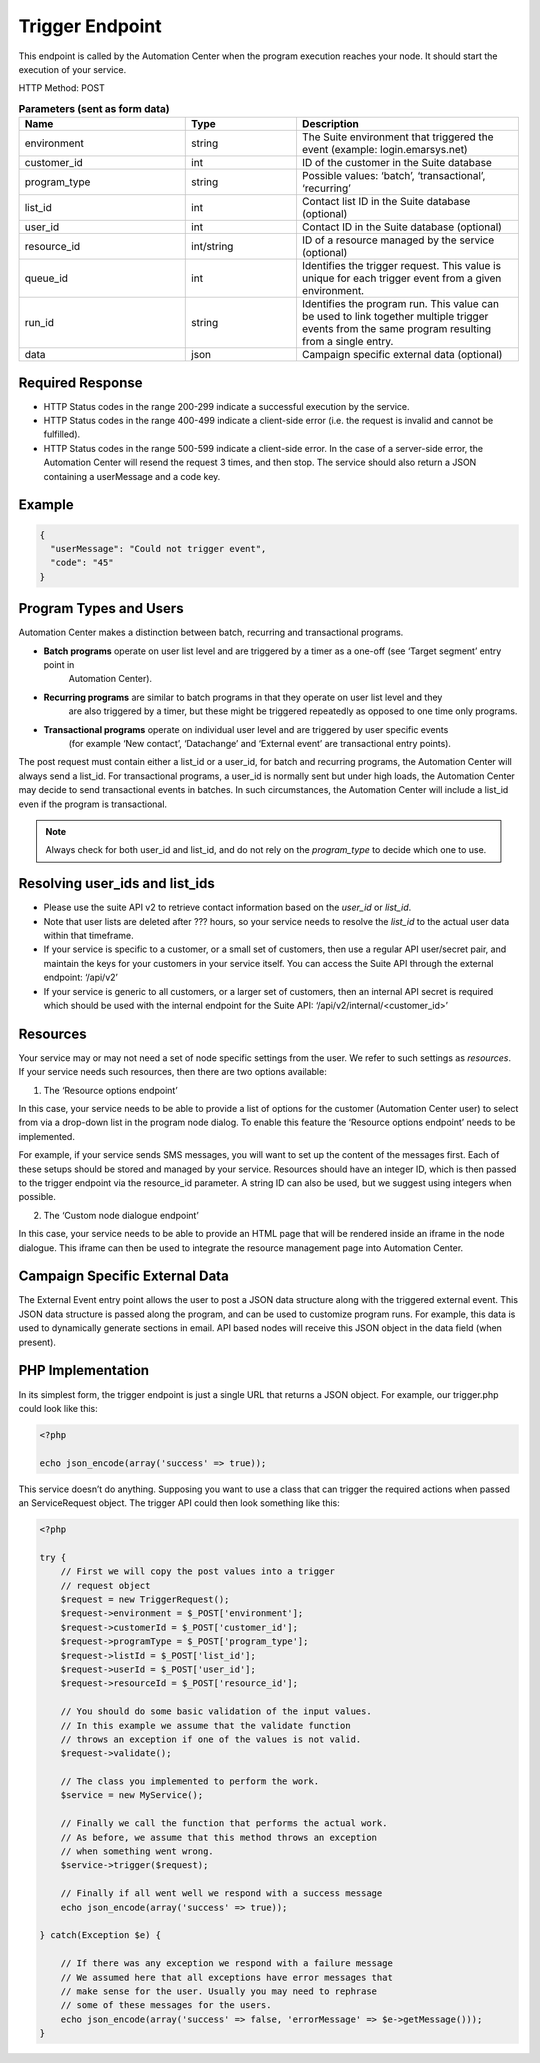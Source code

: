 Trigger Endpoint
================

This endpoint is called by the Automation Center when the program execution reaches your node. It should start
the execution of your service.

.. image:: /_static/images/ac_node_trigger_workflow.png

HTTP Method: POST

.. list-table:: **Parameters (sent as form data)**
   :header-rows: 1
   :widths: 30 20 40

   * - Name
     - Type
     - Description
   * - environment
     - string
     - The Suite environment that triggered the event (example: login.emarsys.net)
   * - customer_id
     - int
     - ID of the customer in the Suite database
   * - program_type
     - string
     - Possible values: ‘batch’, ‘transactional’, ‘recurring’
   * - list_id
     - int
     - Contact list ID in the Suite database (optional)
   * - user_id
     - int
     - Contact ID in the Suite database (optional)
   * - resource_id
     - int/string
     - ID of a resource managed by the service (optional)
   * - queue_id
     - int
     - Identifies the trigger request. This value is unique for each trigger event from a given environment.
   * - run_id
     - string
     - Identifies the program run. This value can be used to link together multiple trigger events from the same
       program resulting from a single entry.
   * - data
     - json
     - Campaign specific external data (optional)

Required Response
-----------------

* HTTP Status codes in the range 200-299 indicate a successful execution by the service. 
* HTTP Status codes in the range 400-499 indicate a client-side error (i.e. the request is invalid and cannot be fulfilled).
* HTTP Status codes in the range 500-599 indicate a client-side error. In the case of a server-side error, the Automation Center will resend the request 3 times, and then stop. The service should also return a JSON containing a userMessage and a code key.

Example
-------

.. code-block:: json

   {
     "userMessage": "Could not trigger event",
     "code": "45"
   }

Program Types and Users
-----------------------

Automation Center makes a distinction between batch, recurring and transactional programs.

* **Batch programs** operate on user list level and are triggered by a timer as a one-off (see ‘Target segment’ entry point in
   Automation Center).
* **Recurring programs** are similar to batch programs in that they operate on user list level and they
   are also triggered by a timer, but these might be triggered repeatedly as opposed to one time only programs.
* **Transactional programs** operate on individual user level and are triggered by user specific events
   (for example ‘New contact’, ‘Datachange’ and ‘External event’ are transactional entry points).

The post request must contain either a list_id or a user_id, for batch and recurring programs, the Automation Center
will always send a list_id. For transactional programs, a user_id is normally sent but under high loads, the Automation Center may decide to send transactional events in batches.
In such circumstances, the Automation Center will include a list_id even if the program is transactional.

.. note::

   Always check for both user_id and list_id, and do not rely on the *program_type* to decide which one to use.

Resolving user_ids and list_ids
-------------------------------

* Please use the suite API v2 to retrieve contact information based on the *user_id* or *list_id*.

* Note that user lists are deleted after ??? hours, so your service needs to resolve the *list_id* to the actual user data within that timeframe.

* If your service is specific to a customer, or a small set of customers, then use a regular API user/secret pair, and maintain the keys for your customers in your service itself. You can access the Suite API through the external endpoint: ‘/api/v2’

* If your service is generic to all customers, or a larger set of customers, then an internal API secret is required which should be used with the internal endpoint for the Suite API: ‘/api/v2/internal/<customer_id>’

Resources
---------

Your service may or may not need a set of node specific settings from the user. We refer to such
settings as *resources*.  If your service needs such resources, then there are two options available:

1. The ‘Resource options endpoint’

In this case, your service needs to be able to provide a list of options for the customer (Automation Center user) to select from via a drop-down list in the program node dialog.
To enable this feature the ‘Resource options endpoint’ needs to be implemented.

For example, if your service sends SMS messages, you will want to set up the content of the messages first.
Each of these setups should be stored and managed by your service. Resources should have an integer ID,
which is then passed to the trigger endpoint via the resource_id parameter. A string ID can also be used,
but we suggest using integers when possible.

2. The ‘Custom node dialogue endpoint’

In this case, your service needs to be able to provide an HTML page that will be rendered inside an iframe in the node dialogue.
This iframe can then be used to integrate the resource management page into Automation Center.

Campaign Specific External Data
-------------------------------

The External Event entry point allows the user to post a JSON data structure along with the triggered external event.
This JSON data structure is passed along the program, and can be used to customize program runs. For example, this data is used to dynamically generate sections in email.
API based nodes will receive this JSON object in the data field (when present).

PHP Implementation
------------------

In its simplest form, the trigger endpoint is just a single URL that returns a JSON object.
For example, our trigger.php could look like this:

.. code-block:: php

   <?php

   echo json_encode(array('success' => true));

This service doesn’t do anything. Supposing you want to use a class that can trigger the required actions when passed an ServiceRequest object. 
The trigger API could then look something like this:

.. code-block:: php

   <?php

   try {
       // First we will copy the post values into a trigger
       // request object
       $request = new TriggerRequest();
       $request->environment = $_POST['environment'];
       $request->customerId = $_POST['customer_id'];
       $request->programType = $_POST['program_type'];
       $request->listId = $_POST['list_id'];
       $request->userId = $_POST['user_id'];
       $request->resourceId = $_POST['resource_id'];

       // You should do some basic validation of the input values.
       // In this example we assume that the validate function
       // throws an exception if one of the values is not valid.
       $request->validate();

       // The class you implemented to perform the work.
       $service = new MyService();

       // Finally we call the function that performs the actual work.
       // As before, we assume that this method throws an exception
       // when something went wrong.
       $service->trigger($request);

       // Finally if all went well we respond with a success message
       echo json_encode(array('success' => true));

   } catch(Exception $e) {

       // If there was any exception we respond with a failure message
       // We assumed here that all exceptions have error messages that
       // make sense for the user. Usually you may need to rephrase
       // some of these messages for the users.
       echo json_encode(array('success' => false, 'errorMessage' => $e->getMessage()));
   }
